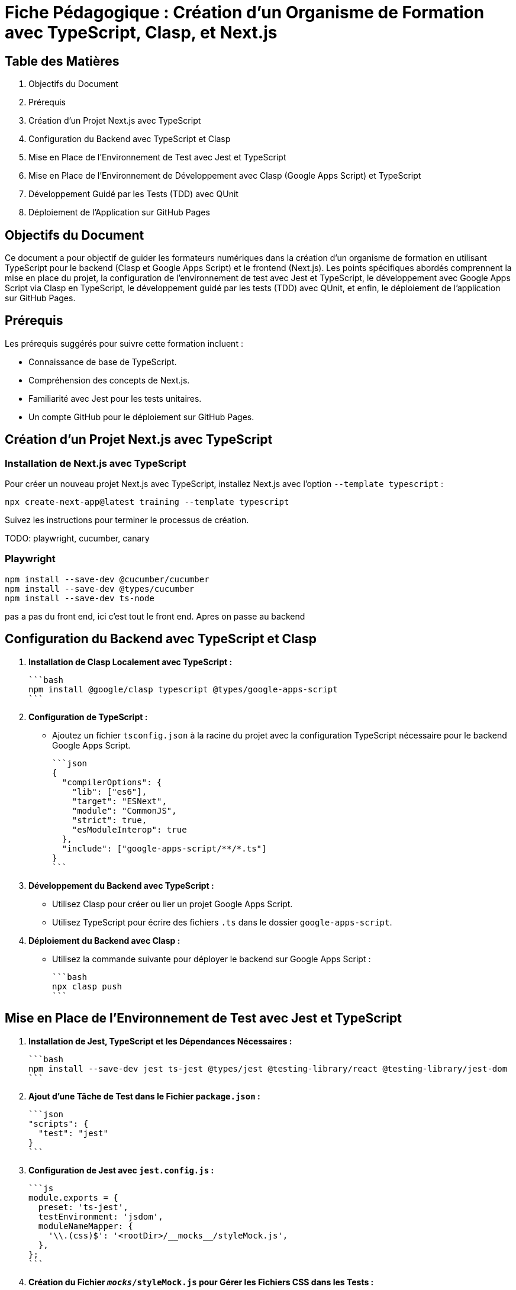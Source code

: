 = Fiche Pédagogique : Création d'un Organisme de Formation avec TypeScript, Clasp, et Next.js

:jbake-title: Organisme de Formation avec TypeScript, Clasp, et Next.js
:jbake-type: post
:jbake-tags: next.js, google-apps-script, jest, gh-pages, typescript, tdd, qunit
:jbake-status: draft
:jbake-date: 2024-01-01
:summary: Guide détaillé pour créer un organisme de formation avec TypeScript, Clasp, Next.js, et le développement guidé par les tests (TDD) avec QUnit.

[[toc]]
== Table des Matières

. Objectifs du Document
. Prérequis
. Création d'un Projet Next.js avec TypeScript
. Configuration du Backend avec TypeScript et Clasp
. Mise en Place de l'Environnement de Test avec Jest et TypeScript
. Mise en Place de l'Environnement de Développement avec Clasp (Google Apps Script) et TypeScript
. Développement Guidé par les Tests (TDD) avec QUnit
. Déploiement de l'Application sur GitHub Pages

[[objectifs]]
== Objectifs du Document

Ce document a pour objectif de guider les formateurs numériques dans la création d'un organisme de formation en utilisant TypeScript pour le backend (Clasp et Google Apps Script) et le frontend (Next.js). Les points spécifiques abordés comprennent la mise en place du projet, la configuration de l'environnement de test avec Jest et TypeScript, le développement avec Google Apps Script via Clasp en TypeScript, le développement guidé par les tests (TDD) avec QUnit, et enfin, le déploiement de l'application sur GitHub Pages.

[[prerequis]]
== Prérequis

Les prérequis suggérés pour suivre cette formation incluent :

- Connaissance de base de TypeScript.
- Compréhension des concepts de Next.js.
- Familiarité avec Jest pour les tests unitaires.
- Un compte GitHub pour le déploiement sur GitHub Pages.

[[creation_projet]]
== Création d'un Projet Next.js avec TypeScript

=== Installation de Next.js avec TypeScript

Pour créer un nouveau projet Next.js avec TypeScript, installez Next.js avec l'option `--template typescript` :

[source, bash]
----
npx create-next-app@latest training --template typescript
----

Suivez les instructions pour terminer le processus de création.

TODO: playwright, cucumber, canary

=== Playwright


[source,bash]
----
npm install --save-dev @cucumber/cucumber
npm install --save-dev @types/cucumber
npm install --save-dev ts-node
----

pas a pas du front end, ici c'est tout le front end. Apres on passe au backend


[[configuration_backend]]
== Configuration du Backend avec TypeScript et Clasp

1. **Installation de Clasp Localement avec TypeScript :**

   ```bash
   npm install @google/clasp typescript @types/google-apps-script
   ```

2. **Configuration de TypeScript :**

   - Ajoutez un fichier `tsconfig.json` à la racine du projet avec la configuration TypeScript nécessaire pour le backend Google Apps Script.

   ```json
   {
     "compilerOptions": {
       "lib": ["es6"],
       "target": "ESNext",
       "module": "CommonJS",
       "strict": true,
       "esModuleInterop": true
     },
     "include": ["google-apps-script/**/*.ts"]
   }
   ```

3. **Développement du Backend avec TypeScript :**

   - Utilisez Clasp pour créer ou lier un projet Google Apps Script.
   - Utilisez TypeScript pour écrire des fichiers `.ts` dans le dossier `google-apps-script`.

4. **Déploiement du Backend avec Clasp :**

   - Utilisez la commande suivante pour déployer le backend sur Google Apps Script :

     ```bash
     npx clasp push
     ```

[[environnement_test]]
== Mise en Place de l'Environnement de Test avec Jest et TypeScript

1. **Installation de Jest, TypeScript et les Dépendances Nécessaires :**

   ```bash
   npm install --save-dev jest ts-jest @types/jest @testing-library/react @testing-library/jest-dom
   ```

2. **Ajout d'une Tâche de Test dans le Fichier `package.json` :**

   ```json
   "scripts": {
     "test": "jest"
   }
   ```

3. **Configuration de Jest avec `jest.config.js` :**

   ```js
   module.exports = {
     preset: 'ts-jest',
     testEnvironment: 'jsdom',
     moduleNameMapper: {
       '\\.(css)$': '<rootDir>/__mocks__/styleMock.js',
     },
   };
   ```

4. **Création du Fichier `__mocks__/styleMock.js` pour Gérer les Fichiers CSS dans les Tests :**

   ```js
   module.exports = {};
   ```

[[environnement_dev]]
== Mise en Place de l'Environnement de Développement avec Clasp (Google Apps Script) et TypeScript

Suivez les étapes du point "Mise en Place de l'Environnement de Développement avec Clasp (Google

 Apps Script)" en remplaçant `Code.gs` par `Code.ts` dans vos fichiers Google Apps Script.

[[tdd_qunit]]
== Développement Guidé par les Tests (TDD) avec QUnit

1. **Installation de QUnit :**

   ```bash
   npm install --save-dev qunit
   ```

2. **Configuration de QUnit :**

   - Ajoutez un fichier de configuration pour QUnit, par exemple, `qunit.config.js` :

   ```js
   export default {
     files: [
       'tests/**/*.test.ts',
     ],
   };
   ```

3. **Création d'un Premier Test :**

   - Créez un fichier de test, par exemple, `tests/example.test.ts` :

   ```typescript
   import { module, test } from 'qunit';

   module('Example Test', function () {
     test('It should pass', function (assert) {
       assert.ok(true);
     });
   });
   ```

4. **Exécution des Tests :**

   - Ajoutez une tâche de test QUnit dans le fichier `package.json` :

   ```json
   "scripts": {
     "test-qunit": "qunit"
   }
   ```

   - Exécutez les tests avec la commande suivante :

   ```bash
   npm run test-qunit
   ```


[[crud_api]]
== Mise en Place d'une API CRUD avec Clasp et Google Sheets

L'utilisation de Google Sheets comme backend pour une API CRUD est une solution simple et efficace. Avec Clasp, nous pouvons créer des scripts Google Apps Script et les déployer pour fournir des services CRUD. Suivez ces étapes pour mettre en place votre API CRUD.

[[etape_1]]
=== Étape 1 : Création du Script Google Apps Script

1.1 Créez un nouveau script dans Google Apps Script : [Google Apps Script](https://script.google.com/).

1.2 Dans l'éditeur de script, remplacez le contenu du fichier `Code.gs` par le code suivant :

[source,js]
----
function createRecord(data) {
  // Logique pour créer un enregistrement
}

function readRecords() {
  // Logique pour lire les enregistrements
}

function updateRecord(id, data) {
  // Logique pour mettre à jour un enregistrement
}

function deleteRecord(id) {
  // Logique pour supprimer un enregistrement
}
----

[[etape_2]]
=== Étape 2 : Déploiement du Script avec Clasp

2.1 Installez Clasp localement si ce n'est pas déjà fait :

[source,bash]
----
npm install -g @google/clasp
----

2.2 Initialisez un nouveau projet Clasp dans le dossier de votre choix :

[source,bash]
----
clasp create --type standalone
----

2.3 Déployez le script sur Google Apps Script :

[source,bash]
----
clasp push
----

[[etape_3]]
=== Étape 3 : Utilisation de l'API CRUD

3.1 Obtenez l'URL de l'API après le déploiement du script.

3.2 Utilisez des requêtes HTTP (par exemple, avec Axios) pour interagir avec l'API depuis votre application Next.js.

Exemple avec Axios en TypeScript :

[source,typescript]
----
import axios from 'axios';

const apiUrl = 'URL_DE_VOTRE_API';

// Créer un enregistrement
axios.post(apiUrl, { /* Données de l'enregistrement */ });

// Lire les enregistrements
axios.get(apiUrl);

// Mettre à jour un enregistrement
axios.put(`${apiUrl}/{id}`, { /* Nouvelles données de l'enregistrement */ });

// Supprimer un enregistrement
axios.delete(`${apiUrl}/{id}`);
----

[[etape_4]]
=== Étape 4 : Intégration avec Next.js

4.1 Intégrez l'API CRUD dans votre application Next.js.

4.2 Utilisez les fonctionnalités CRUD dans vos composants ou pages Next.js.

Ces étapes fournissent une base solide pour la création d'une API CRUD avec Clasp et Google Sheets intégrée à votre application Next.js.






[[deploiement_github_pages]]
== Déploiement de l'Application sur GitHub Pages

Suivez les étapes du point "Déploiement de l'Application sur GitHub Pages".

=== Proposition de Captures d'Écran Didactiques

1. Capture d'écran : Installation de Next.js avec TypeScript.

2. Capture d'écran : Configuration de TypeScript pour le backend avec Clasp.

3. Capture d'écran : Développement du backend avec TypeScript et Clasp.

4. Capture d'écran : Configuration de Jest et TypeScript pour les tests.

5. Capture d'écran : Configuration de QUnit pour le développement guidé par les tests.

6. Capture d'écran : Développement guidé par les tests (TDD) avec QUnit.

7. Capture d'écran : Déploiement de l'application sur GitHub Pages.

Ces captures d'écran devraient vous guider à travers chaque étape du processus, y compris le développement guidé par les tests avec QUnit.



[[crud_api]]
== Mise en Place d'une API CRUD avec Clasp et Google Sheets

L'utilisation de Google Sheets comme backend pour une API CRUD est une solution simple et efficace. Avec Clasp, nous pouvons créer des scripts Google Apps Script et les déployer pour fournir des services CRUD. Suivez ces étapes pour mettre en place votre API CRUD.

[[etape_1]]
=== Étape 1 : Création du Script Google Apps Script

1.1 Créez un nouveau script dans Google Apps Script : [Google Apps Script](https://script.google.com/).

1.2 Dans l'éditeur de script, remplacez le contenu du fichier `Code.gs` par le code TypeScript suivant :

[source,typescript]
----
function createRecord(data: any): void {
  // Logique pour créer un enregistrement
}

function readRecords(): any[] {
  // Logique pour lire les enregistrements
  return [];
}

function updateRecord(id: string, data: any): void {
  // Logique pour mettre à jour un enregistrement
}

function deleteRecord(id: string): void {
  // Logique pour supprimer un enregistrement
}
----

[[etape_2]]
=== Étape 2 : Déploiement du Script avec Clasp

2.1 Installez Clasp localement si ce n'est pas déjà fait :

[source,bash]
----
npm install -g @google/clasp
----

2.2 Initialisez un nouveau projet Clasp dans le dossier de votre choix :

[source,bash]
----
clasp create --type standalone
----

2.3 Déployez le script sur Google Apps Script :

[source,bash]
----
clasp push
----

[[etape_3]]
=== Étape 3 : Utilisation de l'API CRUD

3.1 Obtenez l'URL de l'API après le déploiement du script.

3.2 Utilisez des requêtes HTTP avec `fetch` pour interagir avec l'API depuis votre application TypeScript.

Exemple en TypeScript avec `fetch` :

[source,typescript]
----
type HttpMethod = 'GET' | 'POST' | 'PUT' | 'DELETE';

async function apiRequest(url: string, method: HttpMethod, data?: any): Promise<any> {
  const options: RequestInit = {
    method,
    headers: {
      'Content-Type': 'application/json',
    },
    body: data ? JSON.stringify(data) : undefined,
  };

  const response = await fetch(url, options);

  if (!response.ok) {
    throw new Error(`Erreur HTTP : ${response.status}`);
  }

  return response.json();
}

// Exemples d'utilisation
const apiUrl = 'URL_DE_VOTRE_API';

// Créer un enregistrement
await apiRequest(apiUrl, 'POST', { /* Données de l'enregistrement */ });

// Lire les enregistrements
const records = await apiRequest(apiUrl, 'GET');

// Mettre à jour un enregistrement
await apiRequest(`${apiUrl}/{id}`, 'PUT', { /* Nouvelles données de l'enregistrement */ });

// Supprimer un enregistrement
await apiRequest(`${apiUrl}/{id}`, 'DELETE');
----

[[etape_4]]
=== Étape 4 : Intégration avec votre Application TypeScript

4.1 Intégrez l'API CRUD dans votre application TypeScript.

4.2 Utilisez les fonctionnalités CRUD dans vos composants, pages, ou services TypeScript.

Ces étapes fournissent une base solide pour la création d'une API CRUD avec Clasp et Google Sheets intégrée à votre application TypeScript.






///////////////////////////////////////////////////////////////////

Je propose de compléter la table des matières avec les sections suivantes pour la mise en place de l'environnement de développement pour le TDD, BDD avec Cucumber Gherkin et Playwright pour le frontend en posant des canary pour chaque stack du projet (backend, frontend) :

```asciidoc
[[tdd_bdd_frontend]]
== Mise en Place de l'Environnement de Développement pour le TDD, BDD avec Cucumber Gherkin et Playwright

1. **Installation de Cucumber, Gherkin et Playwright :**

   ```bash
   npm install --save-dev @cucumber/cucumber playwright
   ```

2. **Configuration de Cucumber avec TypeScript :**

   - Ajoutez un fichier de configuration pour Cucumber, par exemple, `cucumber.config.js` :

   ```js
   module.exports = {
     require: ['./src/**/*.steps.ts'], // Chemin des fichiers de définition de pas
     // Autres configurations nécessaires
   };
   ```

3. **Écriture de Scénarios BDD avec Gherkin :**

   - Créez des fichiers `.feature` avec des scénarios en langage Gherkin.

   Exemple (`login.feature`) :

   ```gherkin
   Feature: Login Feature

   Scenario: User can log in with valid credentials
     Given the user is on the login page
     When they enter valid username and password
     Then they should be redirected to the dashboard
   ```

4. **Mise en Place de Scénarios de Test Playwright :**

   - Écrivez des fichiers de définition de pas (steps) pour vos scénarios Cucumber en utilisant Playwright.

   Exemple (`login.steps.ts`) :

   ```typescript
   import { Given, When, Then } from '@cucumber/cucumber';
   import { test, expect } from '@playwright/test';

   Given('the user is on the login page', async () => {
     // Logique pour naviguer vers la page de connexion
   });

   When('they enter valid username and password', async () => {
     // Logique pour saisir les informations de connexion
   });

   Then('they should be redirected to the dashboard', async () => {
     // Logique pour vérifier la redirection
   });
   ```

5. **Exécution des Scénarios de Test :**

   - Ajoutez une tâche de test Cucumber dans le fichier `package.json` :

   ```json
   "scripts": {
     "test-cucumber": "cucumber-js"
   }
   ```

   - Exécutez les scénarios de test avec la commande suivante :

   ```bash
   npm run test-cucumber
   ```

6. **Canary pour le Frontend :**

   - Ajoutez des tests unitaires pour le frontend avec QUnit ou le framework de test de votre choix.
   - Exécutez les tests pour s'assurer que le frontend reste stable pendant le développement du backend.

[[canary_backend]]
=== Canary pour le Backend (Google Apps Script avec Clasp)

1. **Ajout de Tests Unitaires pour le Backend :**

   - Utilisez QUnit ou le framework de test de votre choix pour écrire des tests unitaires pour les fonctions du backend.

   Exemple (`backend.test.ts`) :

   ```typescript
   import { test, expect } from 'qunit';
   import { createRecord, readRecords } from './google-apps-script/Code';

   test('createRecord should create a new record', function (assert) {
     // Logique pour tester createRecord
   });

   test('readRecords should return an array of records', function (assert) {
     // Logique pour tester readRecords
   });
   ```

2. **Exécution des Tests Unitaires pour le Backend :**

   - Ajoutez une tâche de test QUnit pour le backend dans le fichier `package.json` :

   ```json
   "scripts": {
     "test-backend": "qunit tests/backend.test.ts"
   }
   ```

   - Exécutez les tests pour le backend avec la commande suivante :

   ```bash
   npm run test-backend
   ```

Ces étapes ajoutent la mise en place de l'environnement de développement pour le TDD, BDD avec Cucumber Gherkin et Playwright, ainsi que des canary tests pour le frontend et le backend du projet.
```

Assurez-vous de personnaliser les exemples et les configurations en fonction des besoins spécifiques de votre projet.